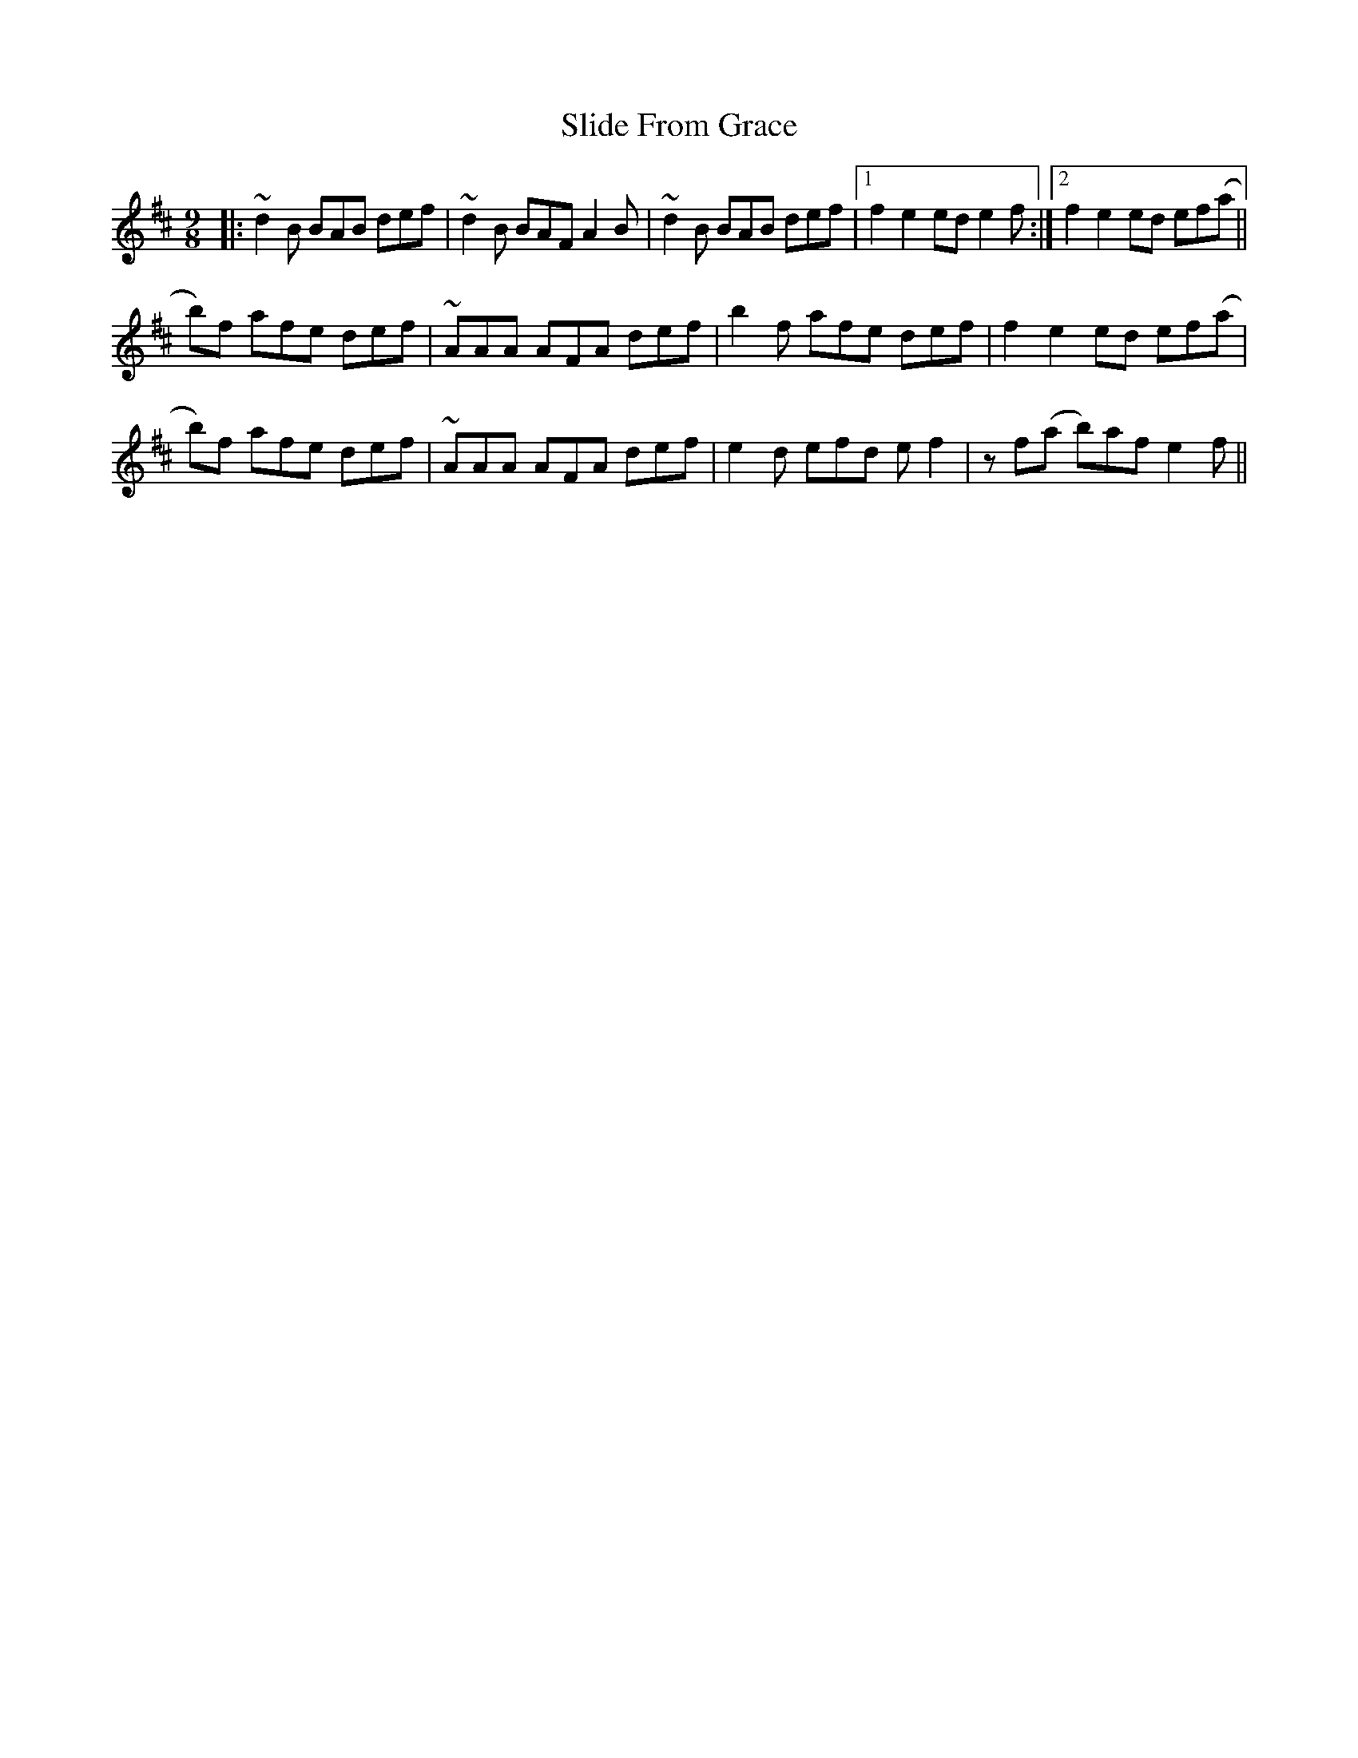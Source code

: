 X: 37474
T: Slide From Grace
R: slip jig
M: 9/8
K: Bminor
|:~d2B BAB def|~d2B BAF A2B|~d2B BAB def|1 f2e2 ede2 f:|2 f2e2ed ef(a||
b)2f afe def|~AAA AFA def|b2f afe def|f2e2 ed ef(a|
b)2f afe def|~AAA AFA def|e2d efd ef2|zf(a b)af e2f||


